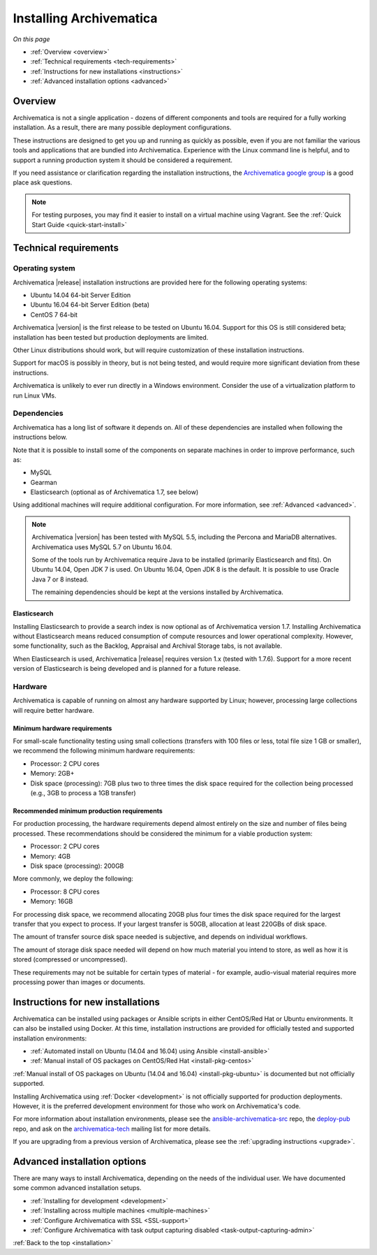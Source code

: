 .. _installation:

========================
Installing Archivematica
========================

*On this page*

* :ref:`Overview <overview>`
* :ref:`Technical requirements <tech-requirements>`
* :ref:`Instructions for new installations <instructions>`
* :ref:`Advanced installation options <advanced>`

.. _overview:

Overview
========

Archivematica is not a single application - dozens of different components and
tools are required for a fully working installation. As a result, there are many
possible deployment configurations.

These instructions are designed to get you up and running as quickly as
possible, even if you are not familiar the various tools and applications that
are bundled into Archivematica. Experience with the Linux command line is
helpful, and to support a running production system it should be considered a
requirement.

If you need assistance or clarification regarding the installation instructions,
the `Archivematica google group`_ is a good place ask questions.

.. note:: For testing purposes, you may find it easier to install on a virtual
   machine using Vagrant. See the :ref:`Quick Start Guide <quick-start-install>`

.. _tech-requirements:

Technical requirements
======================

Operating system
----------------

Archivematica |release| installation instructions are provided here for the
following operating systems:

* Ubuntu 14.04 64-bit Server Edition
* Ubuntu 16.04 64-bit Server Edition (beta)
* CentOS 7 64-bit

Archivematica |version| is the first release to be tested on Ubuntu 16.04. Support
for this OS is still considered beta; installation has been tested but production
deployments are limited.

Other Linux distributions should work, but will require customization of these
installation instructions.

Support for macOS is possibly in theory, but is not being tested, and would
require more significant deviation from these instructions.

Archivematica is unlikely to ever run directly in a Windows environment.
Consider the use of a virtualization platform to run Linux VMs.

Dependencies
------------

Archivematica has a long list of software it depends on. All of these
dependencies are installed when following the instructions below.

Note that it is possible to install some of the components on separate machines
in order to improve performance, such as:

* MySQL
* Gearman
* Elasticsearch (optional as of Archivematica 1.7, see below)

Using additional machines will require additional configuration. For more
information, see :ref:`Advanced <advanced>`.

.. note::
   Archivematica |version| has been tested with MySQL 5.5, including
   the Percona and MariaDB alternatives. Archivematica uses MySQL 5.7 on
   Ubuntu 16.04.

   Some of the tools run by Archivematica require Java to be
   installed (primarily Elasticsearch and fits). On Ubuntu 14.04, Open JDK 7
   is used. On Ubuntu 16.04, Open JDK 8 is the default. It is possible to use
   Oracle Java 7 or 8 instead.

   The remaining dependencies should be kept at the versions installed
   by Archivematica.

Elasticsearch
^^^^^^^^^^^^^

Installing Elasticsearch to provide a search index is now optional as of
Archivematica version 1.7. Installing Archivematica without Elasticsearch means
reduced consumption of compute resources and lower operational complexity.
However, some functionality, such as the Backlog, Appraisal and Archival Storage
tabs, is not available.

When Elasticsearch is used, Archivematica |release| requires version 1.x (tested
with 1.7.6). Support for a more recent version of Elasticsearch is being
developed and is planned for a future release.


Hardware
--------

Archivematica is capable of running on almost any hardware supported by Linux;
however, processing large collections will require better hardware.

.. _requirements-small:

Minimum hardware requirements
^^^^^^^^^^^^^^^^^^^^^^^^^^^^^

For small-scale functionality testing using small collections (transfers with 100
files or less, total file size 1 GB or smaller), we recommend the following minimum
hardware requirements:

* Processor: 2 CPU cores
* Memory: 2GB+
* Disk space (processing): 7GB plus two to three times the disk space required for the
  collection being processed (e.g., 3GB to process a 1GB transfer)

.. _requirements-production:

Recommended minimum production requirements
^^^^^^^^^^^^^^^^^^^^^^^^^^^^^^^^^^^^^^^^^^^

For production processing, the hardware requirements depend almost entirely on
the size and number of files being processed. These recommendations should be
considered the minimum for a viable production system:

* Processor: 2 CPU cores
* Memory: 4GB
* Disk space (processing): 200GB

More commonly, we deploy the following:

* Processor: 8 CPU cores
* Memory: 16GB

For processing disk space, we recommend allocating 20GB plus four times
the disk space required for the largest transfer that you expect to process. If
your largest transfer is 50GB, allocation at least 220GBs of disk space.

The amount of transfer source disk space needed is subjective, and depends on
individual workflows.

The amount of storage disk space needed will depend on how much material you
intend to store, as well as how it is stored (compressed or uncompressed).

These requirements may not be suitable for certain types of material - for example,
audio-visual material requires more processing power than images or documents.

.. _instructions:

Instructions for new installations
==================================

Archivematica can be installed using packages or Ansible scripts in either
CentOS/Red Hat or Ubuntu environments. It can also be installed using Docker.
At this time, installation instructions are provided for officially tested and
supported installation environments:

* :ref:`Automated install on Ubuntu (14.04 and 16.04) using Ansible <install-ansible>`
* :ref:`Manual install of OS packages on CentOS/Red Hat <install-pkg-centos>`

:ref:`Manual install of OS packages on Ubuntu (14.04 and 16.04) <install-pkg-ubuntu>`
is documented but not officially supported.

Installing Archivematica using :ref:`Docker <development>` is not officially
supported for production deployments. However, it is the preferred development
environment for those who work on Archivematica's code.

For more information about installation environments, please see the
`ansible-archivematica-src`_ repo, the `deploy-pub`_ repo, and ask on the
`archivematica-tech`_ mailing list for more details.

If you are upgrading from a previous version of Archivematica, please see the
:ref:`upgrading instructions <upgrade>`.

.. _advanced:

Advanced installation options
=============================

There are many ways to install Archivematica, depending on the needs of the
individual user. We have documented some common advanced installation setups.

* :ref:`Installing for development <development>`
* :ref:`Installing across multiple machines <multiple-machines>`
* :ref:`Configure Archivematica with SSL <SSL-support>`
* :ref:`Configure Archivematica with task output capturing disabled <task-output-capturing-admin>`


:ref:`Back to the top <installation>`

.. _`archivematica-tech`: https://groups.google.com/forum/#!forum/archivematica-tech
.. _`deploy-pub`: https://github.com/artefactual/deploy-pub
.. _`ansible-archivematica-src`: https://github.com/artefactual-labs/ansible-archivematica-src
.. _`Archivematica google group`: https://groups.google.com/a/artefactual.com/forum/#!forum/archivematica
.. _`docker`: https://github.com/artefactual-labs/am/tree/master/compose
